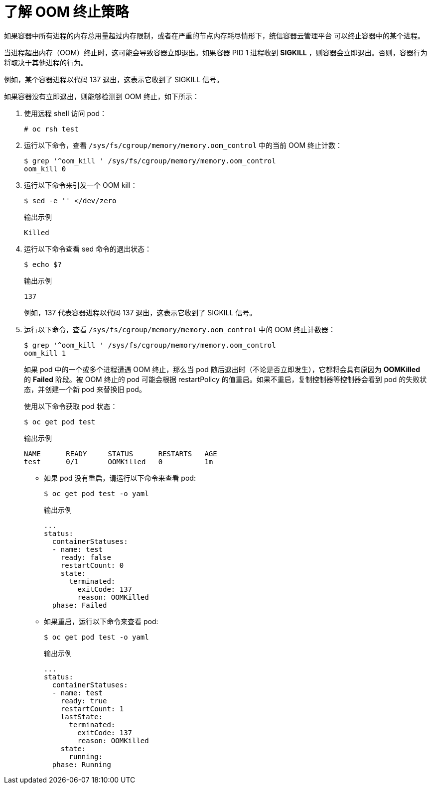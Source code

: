 // Module included in the following assemblies:
//
// * nodes/nodes-cluster-resource-configure.adoc

:_content-type: CONCEPT
[id="nodes-cluster-resource-configure-oom_{context}"]
= 了解 OOM 终止策略

如果容器中所有进程的内存总用量超过内存限制，或者在严重的节点内存耗尽情形下，统信容器云管理平台 可以终止容器中的某个进程。

当进程超出内存（OOM）终止时，这可能会导致容器立即退出。如果容器 PID 1 进程收到 *SIGKILL* ，则容器会立即退出。否则，容器行为将取决于其他进程的行为。

例如，某个容器进程以代码 137 退出，这表示它收到了 SIGKILL 信号。

如果容器没有立即退出，则能够检测到 OOM 终止，如下所示：

. 使用远程 shell 访问 pod：
+
[source,terminal]
----
# oc rsh test
----

. 运行以下命令，查看 `/sys/fs/cgroup/memory/memory.oom_control` 中的当前 OOM 终止计数：
+
[source,terminal]
----
$ grep '^oom_kill ' /sys/fs/cgroup/memory/memory.oom_control
oom_kill 0
----

. 运行以下命令来引发一个 OOM kill：
+
[source,terminal]
----
$ sed -e '' </dev/zero 
----
+
.输出示例
[source,terminal]
----
Killed
----

. 运行以下命令查看 sed 命令的退出状态：
+
[source,terminal]
----
$ echo $?
----
+
.输出示例
[source,terminal]
----
137
----
+
例如，137 代表容器进程以代码 137 退出，这表示它收到了 SIGKILL 信号。

. 运行以下命令，查看 `/sys/fs/cgroup/memory/memory.oom_control` 中的 OOM 终止计数器：
+
[source,terminal]
----
$ grep '^oom_kill ' /sys/fs/cgroup/memory/memory.oom_control
oom_kill 1
----
+
如果 pod 中的一个或多个进程遭遇 OOM 终止，那么当 pod 随后退出时（不论是否立即发生），它都将会具有原因为 *OOMKilled*　的 *Failed* 阶段。被 OOM 终止的 pod 可能会根据 restartPolicy 的值重启。如果不重启，复制控制器等控制器会看到 pod 的失败状态，并创建一个新 pod 来替换旧 pod。
+
使用以下命令获取 pod 状态：
+
[source,terminal]
----
$ oc get pod test
----
+
.输出示例
[source,terminal]
----
NAME      READY     STATUS      RESTARTS   AGE
test      0/1       OOMKilled   0          1m
----

* 如果 pod 没有重启，请运行以下命令来查看 pod:
+
[source,terminal]
----
$ oc get pod test -o yaml
----
+
.输出示例
[source,terminal]
----
...
status:
  containerStatuses:
  - name: test
    ready: false
    restartCount: 0
    state:
      terminated:
        exitCode: 137
        reason: OOMKilled
  phase: Failed
----

* 如果重启，运行以下命令来查看 pod:
+
[source,terminal]
----
$ oc get pod test -o yaml
----
+
.输出示例
[source,terminal]
----
...
status:
  containerStatuses:
  - name: test
    ready: true
    restartCount: 1
    lastState:
      terminated:
        exitCode: 137
        reason: OOMKilled
    state:
      running:
  phase: Running
----
